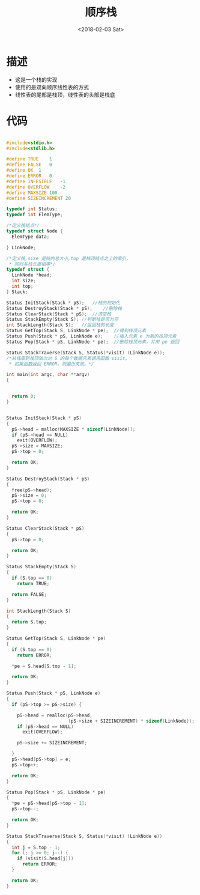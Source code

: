 #+TITLE: 顺序栈
#+DATE: <2018-02-03 Sat>
#+LAYOUT: post
#+OPTIONS: ^:{}
#+TAGS: C, data-structure
#+CATEGORIES: data-structure

* 描述
  - 这是一个栈的实现
  - 使用的是双向顺序线性表的方式
  - 线性表的尾部是栈顶，线性表的头部是栈底
  #+BEGIN_EXPORT html
    <!--more-->
  #+END_EXPORT
* 代码
  #+BEGIN_SRC C

    #include<stdio.h>
    #include<stdlib.h>

    #define TRUE	1
    #define FALSE	0
    #define OK	1
    #define ERROR	0
    #define INFESIBLE	-1
    #define OVERFLOW	-2
    #define MAXSIZE	100
    #define SIZEINCREMENT 20

    typedef int Status;
    typedef int ElemType;

    /*定义栈结点*/
    typedef struct Node {
      ElemType data;

    } LinkNode;

    /*定义栈,size 是栈的总大小,top 是栈顶结点之上的索引，
     * 同时与栈长度相等*/
    typedef struct {
      LinkNode *head;
      int size;
      int top;
    } Stack;

    Status InitStack(Stack * pS);	//栈的初始化
    Status DestroyStack(Stack * pS);	//删除栈
    Status ClearStack(Stack * pS);	//清空栈
    Status StackEmpty(Stack S);	//判断栈是否为空
    int StackLength(Stack S);	//返回栈的长度
    Status GetTop(Stack S, LinkNode * pe);	//得到栈顶元素
    Status Push(Stack * pS, LinkNode e);	//插入元素 e 为新的栈顶元素
    Status Pop(Stack * pS, LinkNode * pe);	//删除栈顶元素，并用 pe 返回

    Status StackTraverse(Stack S, Status(*visit) (LinkNode e));
    /*从栈底到栈顶依次对 S 的每个数据元素调用函数 visit,
     * 如果函数返回 ERROR，则遍历失败。*/

    int main(int argc, char **argv)
    {


      return 0;
    }


    Status InitStack(Stack * pS)
    {
      pS->head = malloc(MAXSIZE * sizeof(LinkNode));
      if (pS->head == NULL)
        exit(OVERFLOW);
      pS->size = MAXSIZE;
      pS->top = 0;

      return OK;
    }

    Status DestroyStack(Stack * pS)
    {
      free(pS->head);
      pS->size = 0;
      pS->top = 0;

      return OK;
    }

    Status ClearStack(Stack * pS)
    {
      pS->top = 0;

      return OK;
    }

    Status StackEmpty(Stack S)
    {
      if (S.top == 0)
        return TRUE;

      return FALSE;
    }

    int StackLength(Stack S)
    {
      return S.top;
    }

    Status GetTop(Stack S, LinkNode * pe)
    {
      if (S.top == 0)
        return ERROR;

      *pe = S.head[S.top - 1];

      return OK;
    }

    Status Push(Stack * pS, LinkNode e)
    {
      if (pS->top >= pS->size) {

        pS->head = realloc(pS->head,
                           (pS->size + SIZEINCREMENT) * sizeof(LinkNode));
        if (pS->head == NULL)
          exit(OVERFLOW);

        pS->size += SIZEINCREMENT;

      }
      pS->head[pS->top] = e;
      pS->top++;

      return OK;
    }

    Status Pop(Stack * pS, LinkNode * pe)
    {
      *pe = pS->head[pS->top - 1];
      pS->top--;

      return OK;
    }

    Status StackTraverse(Stack S, Status(*visit) (LinkNode e))
    {
      int j = S.top - 1;
      for (; j >= 0; j--) {
        if (visit(S.head[j]))
          return ERROR;
      }

      return OK;
    }

  #+END_SRC
